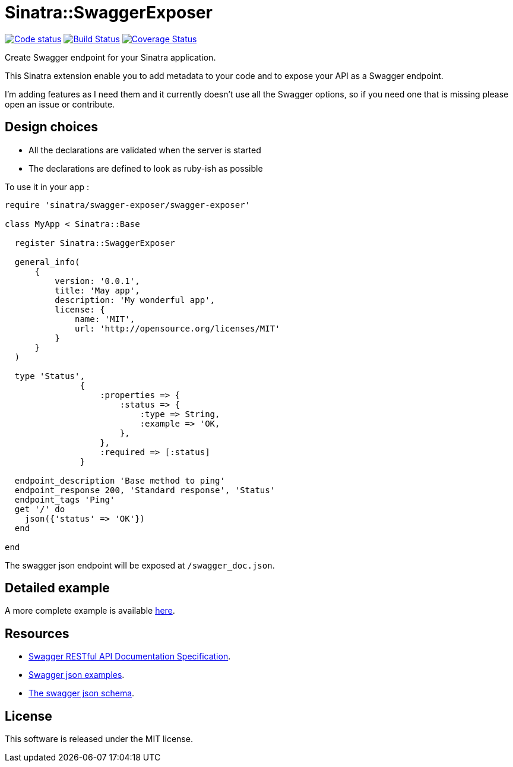 # Sinatra::SwaggerExposer

image:https://codeclimate.com/github/archiloque/sinatra-swagger-exposer/badges/gpa.svg["Code status", link=https://codeclimate.com/github/archiloque/sinatra-swagger-exposer]
image:https://travis-ci.org/archiloque/sinatra-swagger-exposer.svg?branch=master["Build Status", link="https://travis-ci.org/archiloque/sinatra-swagger-exposer"]
image:https://coveralls.io/repos/archiloque/sinatra-swagger-exposer/badge.svg?branch=master["Coverage Status", link="https://coveralls.io/r/archiloque/sinatra-swagger-exposer?branch=master"]

Create Swagger endpoint for your Sinatra application.

This Sinatra extension enable you to add metadata to your code and to expose your API as a Swagger endpoint.

I'm adding features as I need them and it currently doesn't use all the Swagger options, so if you need one that is missing please open an issue or contribute.

## Design choices

- All the declarations are validated when the server is started
- The declarations are defined to look as ruby-ish as possible

To use it in your app :

[source,ruby]
----
require 'sinatra/swagger-exposer/swagger-exposer'

class MyApp < Sinatra::Base

  register Sinatra::SwaggerExposer

  general_info(
      {
          version: '0.0.1',
          title: 'May app',
          description: 'My wonderful app',
          license: {
              name: 'MIT',
              url: 'http://opensource.org/licenses/MIT'
          }
      }
  )

  type 'Status',
               {
                   :properties => {
                       :status => {
                           :type => String,
                           :example => 'OK,
                       },
                   },
                   :required => [:status]
               }

  endpoint_description 'Base method to ping'
  endpoint_response 200, 'Standard response', 'Status'
  endpoint_tags 'Ping'
  get '/' do
    json({'status' => 'OK'})
  end

end
----

The swagger json endpoint will be exposed at `/swagger_doc.json`.

## Detailed example

A more complete example is available link:https://github.com/archiloque/sinatra-swagger-exposer/tree/master/example[here].

## Resources

- link:https://github.com/swagger-api/swagger-spec/blob/master/versions/2.0.md[Swagger RESTful API Documentation Specification].
- link:https://github.com/swagger-api/swagger-spec/tree/master/examples/v2.0/json[Swagger json examples].
- link:https://raw.githubusercontent.com/swagger-api/swagger-spec/master/schemas/v2.0/schema.json[The swagger json schema].

## License

This software is released under the MIT license.
